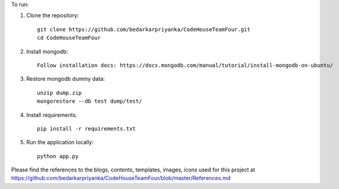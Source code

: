 To run:

1. Clone the repository::

     git clone https://github.com/bedarkarpriyanka/CodeHouseTeamFour.git
     cd CodeHouseTeamFour

2. Install mongodb::

     Follow installation docs: https://docs.mongodb.com/manual/tutorial/install-mongodb-on-ubuntu/

3. Restore mongodb dummy data::

     unzip dump.zip
     mongorestore --db test dump/test/

4. Install requirements::

     pip install -r requirements.txt

5. Run the application locally::

     python app.py



Please find the references to the blogs, contents, templates, images, icons used for this project at https://github.com/bedarkarpriyanka/CodeHouseTeamFour/blob/master/References.md
